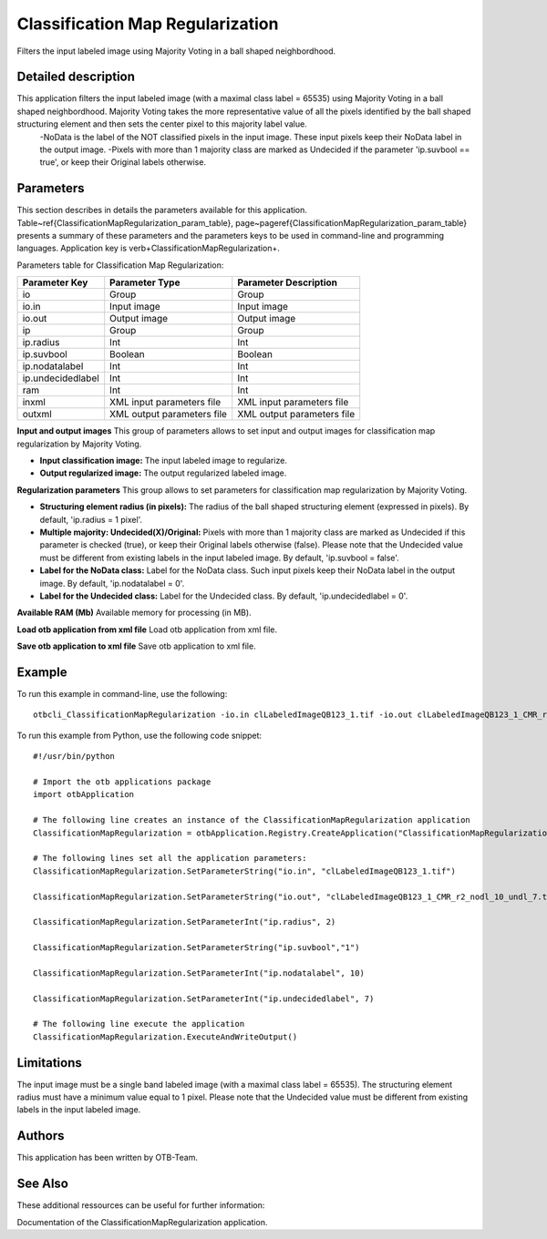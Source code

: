 Classification Map Regularization
^^^^^^^^^^^^^^^^^^^^^^^^^^^^^^^^^

Filters the input labeled image using Majority Voting in a ball shaped neighbordhood.

Detailed description
--------------------

This application filters the input labeled image (with a maximal class label = 65535) using Majority Voting in a ball shaped neighbordhood. Majority Voting takes the more representative value of all the pixels identified by the ball shaped structuring element and then sets the center pixel to this majority label value.
    -NoData is the label of the NOT classified pixels in the input image. These input pixels keep their NoData label in the output image.
    -Pixels with more than 1 majority class are marked as Undecided if the parameter 'ip.suvbool == true', or keep their Original labels otherwise.

Parameters
----------

This section describes in details the parameters available for this application. Table~\ref{ClassificationMapRegularization_param_table}, page~\pageref{ClassificationMapRegularization_param_table} presents a summary of these parameters and the parameters keys to be used in command-line and programming languages. Application key is \verb+ClassificationMapRegularization+.

Parameters table for Classification Map Regularization:

+-----------------+--------------------------+----------------------------------------+
|Parameter Key    |Parameter Type            |Parameter Description                   |
+=================+==========================+========================================+
|io               |Group                     |Group                                   |
+-----------------+--------------------------+----------------------------------------+
|io.in            |Input image               |Input image                             |
+-----------------+--------------------------+----------------------------------------+
|io.out           |Output image              |Output image                            |
+-----------------+--------------------------+----------------------------------------+
|ip               |Group                     |Group                                   |
+-----------------+--------------------------+----------------------------------------+
|ip.radius        |Int                       |Int                                     |
+-----------------+--------------------------+----------------------------------------+
|ip.suvbool       |Boolean                   |Boolean                                 |
+-----------------+--------------------------+----------------------------------------+
|ip.nodatalabel   |Int                       |Int                                     |
+-----------------+--------------------------+----------------------------------------+
|ip.undecidedlabel|Int                       |Int                                     |
+-----------------+--------------------------+----------------------------------------+
|ram              |Int                       |Int                                     |
+-----------------+--------------------------+----------------------------------------+
|inxml            |XML input parameters file |XML input parameters file               |
+-----------------+--------------------------+----------------------------------------+
|outxml           |XML output parameters file|XML output parameters file              |
+-----------------+--------------------------+----------------------------------------+

**Input and output images**
This group of parameters allows to set input and output images for classification map regularization by Majority Voting.

- **Input classification image:** The input labeled image to regularize.

- **Output regularized image:** The output regularized labeled image.



**Regularization parameters**
This group allows to set parameters for classification map regularization by Majority Voting.

- **Structuring element radius (in pixels):** The radius of the ball shaped structuring element (expressed in pixels). By default, 'ip.radius = 1 pixel'.

- **Multiple majority: Undecided(X)/Original:** Pixels with more than 1 majority class are marked as Undecided if this parameter is checked (true), or keep their Original labels otherwise (false). Please note that the Undecided value must be different from existing labels in the input labeled image. By default, 'ip.suvbool = false'.

- **Label for the NoData class:** Label for the NoData class. Such input pixels keep their NoData label in the output image. By default, 'ip.nodatalabel = 0'.

- **Label for the Undecided class:** Label for the Undecided class. By default, 'ip.undecidedlabel = 0'.



**Available RAM (Mb)**
Available memory for processing (in MB).

**Load otb application from xml file**
Load otb application from xml file.

**Save otb application to xml file**
Save otb application to xml file.

Example
-------

To run this example in command-line, use the following: 
::

	otbcli_ClassificationMapRegularization -io.in clLabeledImageQB123_1.tif -io.out clLabeledImageQB123_1_CMR_r2_nodl_10_undl_7.tif -ip.radius 2 -ip.suvbool true -ip.nodatalabel 10 -ip.undecidedlabel 7

To run this example from Python, use the following code snippet: 

::

	#!/usr/bin/python

	# Import the otb applications package
	import otbApplication

	# The following line creates an instance of the ClassificationMapRegularization application 
	ClassificationMapRegularization = otbApplication.Registry.CreateApplication("ClassificationMapRegularization")

	# The following lines set all the application parameters:
	ClassificationMapRegularization.SetParameterString("io.in", "clLabeledImageQB123_1.tif")

	ClassificationMapRegularization.SetParameterString("io.out", "clLabeledImageQB123_1_CMR_r2_nodl_10_undl_7.tif")

	ClassificationMapRegularization.SetParameterInt("ip.radius", 2)

	ClassificationMapRegularization.SetParameterString("ip.suvbool","1")

	ClassificationMapRegularization.SetParameterInt("ip.nodatalabel", 10)

	ClassificationMapRegularization.SetParameterInt("ip.undecidedlabel", 7)

	# The following line execute the application
	ClassificationMapRegularization.ExecuteAndWriteOutput()

Limitations
-----------

The input image must be a single band labeled image (with a maximal class label = 65535). The structuring element radius must have a minimum value equal to 1 pixel. Please note that the Undecided value must be different from existing labels in the input labeled image.

Authors
-------

This application has been written by OTB-Team.

See Also
--------

These additional ressources can be useful for further information: 

Documentation of the ClassificationMapRegularization application.

